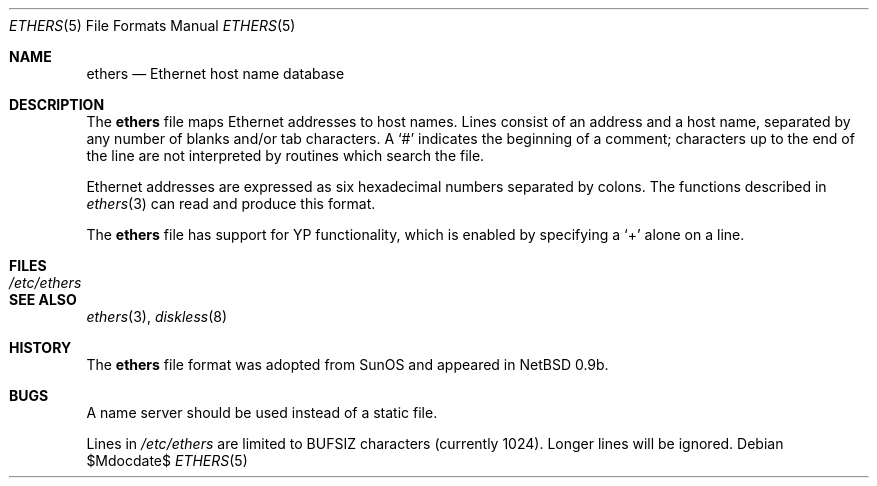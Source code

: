 .\"	$OpenBSD: ethers.5,v 1.18 2007/05/31 19:19:58 jmc Exp $
.\"	$NetBSD: ethers.5,v 1.2 1994/11/30 19:31:16 jtc Exp $
.\"
.\"     Written by Roland McGrath <roland@frob.com>.  Public domain.
.\"
.Dd $Mdocdate$
.Dt ETHERS 5
.Os
.Sh NAME
.Nm ethers
.Nd Ethernet host name database
.Sh DESCRIPTION
The
.Nm
file maps Ethernet addresses to host names.
Lines consist of an address and a host name, separated by any number
of blanks and/or tab characters.
A
.Ql #
indicates the beginning of a comment; characters up to the end of
the line are not interpreted by routines which search the file.
.Pp
Ethernet addresses are expressed as six hexadecimal numbers separated by
colons.
The functions described in
.Xr ethers 3
can read and produce this format.
.Pp
The
.Nm
file has support for YP functionality,
which is enabled by specifying a
.Ql +
alone on a line.
.Sh FILES
.Bl -tag -width /etc/ethers -compact
.It Pa /etc/ethers
.El
.Sh SEE ALSO
.Xr ethers 3 ,
.Xr diskless 8
.Sh HISTORY
The
.Nm
file format was adopted from SunOS and appeared in
.Nx
0.9b.
.Sh BUGS
A name server should be used instead of a static file.
.Pp
Lines in
.Pa /etc/ethers
are limited to
.Dv BUFSIZ
characters
.Pq currently 1024 .
Longer lines will be ignored.
